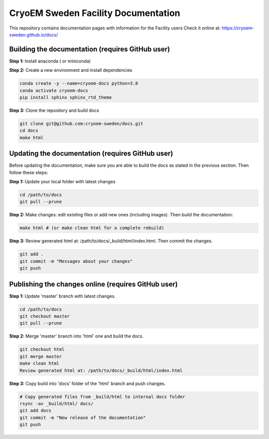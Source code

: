 CryoEM Sweden Facility Documentation
====================================
This repository contains documentation pages with information for the Facility users
Check it online at: https://cryoem-sweden.github.io/docs/

Building the documentation (requires GitHub user)
-------------------------------------------------

**Step 1:** Install anaconda ( or miniconda)

**Step 2:** Create a new environment and install dependencies

.. code-block:: bash

    conda create -y --name=cryoem-docs python=3.8
    conda activate cryoem-docs
    pip install sphinx sphinx_rtd_theme
    
**Step 3:** Clone the repository and build docs

.. code-block:: bash

    git clone git@github.com:cryoem-sweden/docs.git
    cd docs
    make html


Updating the documentation (requires GitHub user)
-------------------------------------------------

Before updating the documentation, make sure you are able to build the docs as 
stated in the previous section. Then follow these steps:

**Step 1:** Update your local folder with latest changes

.. code-block:: bash

    cd /path/to/docs
    git pull --prune
    
**Step 2:** Make changes: edit existing files or add new ones (including images). Then build the documentation:

.. code-block:: bash

    make html # (or make clean html for a complete rebuild)
    
**Step 3:** Review generated html at: /path/to/docs/_build/html/index.html. Then commit the changes.

.. code-block:: bash   
   
    git add .
    git commit -m "Messages about your changes"
    git push 
  
  
Publishing the changes online (requires GitHub user)
----------------------------------------------------

**Step 1:** Update 'master' branch with latest changes.

.. code-block:: bash

    cd /path/to/docs
    git checkout master
    git pull --prune

**Step 2:** Merge 'master' branch into 'html' one and build the docs.

.. code-block:: bash

    git checkout html
    git merge master
    make clean html
    Review generated html at: /path/to/docs/_build/html/index.html
    
**Step 3:** Copy build into 'docs' folder of the 'html' branch and push changes.

.. code-block:: bash

    # Copy generated files from _build/html to internal docs folder
    rsync -av _build/html/ docs/
    git add docs
    git commit -m "New release of the documentation"
    git push
   
